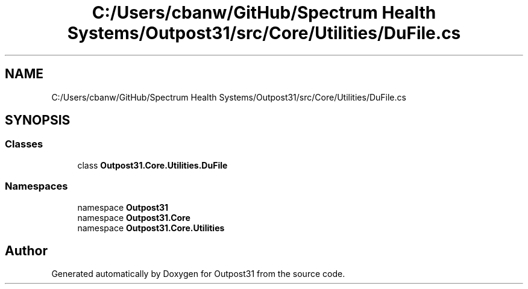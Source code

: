 .TH "C:/Users/cbanw/GitHub/Spectrum Health Systems/Outpost31/src/Core/Utilities/DuFile.cs" 3 "Mon Jul 1 2024" "Outpost31" \" -*- nroff -*-
.ad l
.nh
.SH NAME
C:/Users/cbanw/GitHub/Spectrum Health Systems/Outpost31/src/Core/Utilities/DuFile.cs
.SH SYNOPSIS
.br
.PP
.SS "Classes"

.in +1c
.ti -1c
.RI "class \fBOutpost31\&.Core\&.Utilities\&.DuFile\fP"
.br
.in -1c
.SS "Namespaces"

.in +1c
.ti -1c
.RI "namespace \fBOutpost31\fP"
.br
.ti -1c
.RI "namespace \fBOutpost31\&.Core\fP"
.br
.ti -1c
.RI "namespace \fBOutpost31\&.Core\&.Utilities\fP"
.br
.in -1c
.SH "Author"
.PP 
Generated automatically by Doxygen for Outpost31 from the source code\&.
